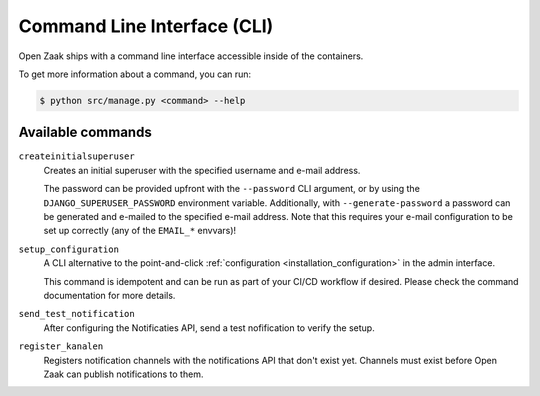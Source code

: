 .. _installation_reference_cli:

Command Line Interface (CLI)
============================

Open Zaak ships with a command line interface accessible inside of the containers.

To get more information about a command, you can run:

.. code-block:: bash

    $ python src/manage.py <command> --help

Available commands
------------------

``createinitialsuperuser``
    Creates an initial superuser with the specified username and e-mail address.

    The password can be provided upfront with the ``--password`` CLI argument, or by
    using the ``DJANGO_SUPERUSER_PASSWORD`` environment variable. Additionally,
    with ``--generate-password`` a password can be generated and e-mailed to the
    specified e-mail address. Note that this requires your e-mail configuration to be
    set up correctly (any of the ``EMAIL_*`` envvars)!

``setup_configuration``
    A CLI alternative to the point-and-click
    :ref:`configuration <installation_configuration>` in the admin interface.

    This command is idempotent and can be run as part of your CI/CD workflow if desired.
    Please check the command documentation for more details.

``send_test_notification``
    After configuring the Notificaties API, send a test nofification to verify the
    setup.

``register_kanalen``
    Registers notification channels with the notifications API that don't exist yet.
    Channels must exist before Open Zaak can publish notifications to them.
